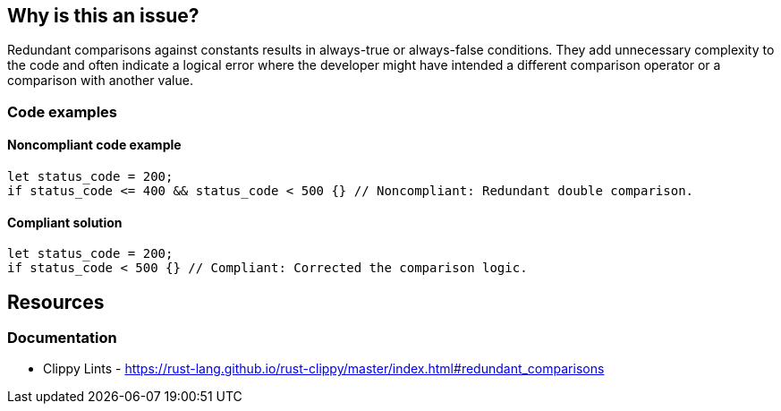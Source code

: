 == Why is this an issue?

Redundant comparisons against constants results in always-true or always-false conditions. They add unnecessary complexity to the code and often indicate a logical error where the developer might have intended a different comparison operator or a comparison with another value.

=== Code examples

==== Noncompliant code example

[source,rust,diff-id=1,diff-type=noncompliant]
----
let status_code = 200;
if status_code <= 400 && status_code < 500 {} // Noncompliant: Redundant double comparison.
----

==== Compliant solution

[source,rust,diff-id=1,diff-type=compliant]
----
let status_code = 200;
if status_code < 500 {} // Compliant: Corrected the comparison logic.
----

== Resources
=== Documentation

* Clippy Lints - https://rust-lang.github.io/rust-clippy/master/index.html#redundant_comparisons
